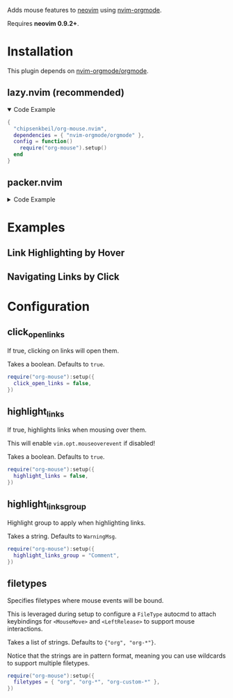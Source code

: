Adds mouse features to [[https://neovim.io/][neovim]] using [[https://github.com/nvim-orgmode/orgmode][nvim-orgmode]].

Requires *neovim 0.9.2+*.

* Installation

  This plugin depends on [[https://github.com/nvim-orgmode/orgmode][nvim-orgmode/orgmode]].

** lazy.nvim (recommended)

   #+HTML: <details open>
   #+HTML: <summary>Code Example</summary>

   #+begin_src lua
   {
     "chipsenkbeil/org-mouse.nvim",
     dependencies = { "nvim-orgmode/orgmode" },
     config = function()
       require("org-mouse").setup()
     end
   }
   #+end_src

   #+HTML: </details>

** packer.nvim

   #+HTML: <details>
   #+HTML: <summary>Code Example</summary>

   #+begin_src lua
   use {
     "chipsenkbeil/org-mouse.nvim",
     requires = { "nvim-orgmode/orgmode" },
     config = function()
       require("org-mouse"):setup()
     end
   }
   #+end_src

   #+HTML: </details>
  
* Examples

** Link Highlighting by Hover

   #+HTML: <img src="https://github.com/chipsenkbeil/org-mouse.nvim/assets/2481802/f0e475e8-ba8c-44dc-a81e-e44321415cc6" />

** Navigating Links by Click

   #+HTML: <img src="https://github.com/chipsenkbeil/org-mouse.nvim/assets/2481802/0644fd1b-437a-418a-937e-caf20eac945e" />

* Configuration

** click_open_links
   
   If true, clicking on links will open them.

   Takes a boolean. Defaults to =true=.

   #+begin_src lua
   require("org-mouse"):setup({
     click_open_links = false,
   })
   #+end_src

** highlight_links
   
   If true, highlights links when mousing over them.
   
   This will enable =vim.opt.mouseoverevent= if disabled!

   Takes a boolean. Defaults to =true=.

   #+begin_src lua
   require("org-mouse"):setup({
     highlight_links = false,
   })
   #+end_src

** highlight_links_group
   
   Highlight group to apply when highlighting links.

   Takes a string. Defaults to =WarningMsg=.

   #+begin_src lua
   require("org-mouse"):setup({
     highlight_links_group = "Comment",
   })
   #+end_src

** filetypes
   
   Specifies filetypes where mouse events will be bound.

   This is leveraged during setup to configure a =FileType= autocmd to attach
   keybindings for =<MouseMove>= and =<LeftRelease>= to support mouse
   interactions.

   Takes a list of strings. Defaults to ={"org", "org-*"}=.

   Notice that the strings are in pattern format, meaning you can use wildcards
   to support multiple filetypes.

   #+begin_src lua
   require("org-mouse"):setup({
     filetypes = { "org", "org-*", "org-custom-*" },
   })
   #+end_src
